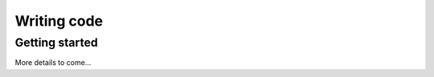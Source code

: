 .. index:: writingcode

.. _writingcode-chapter:


Writing code
============

Getting started
---------------

More details to come...
